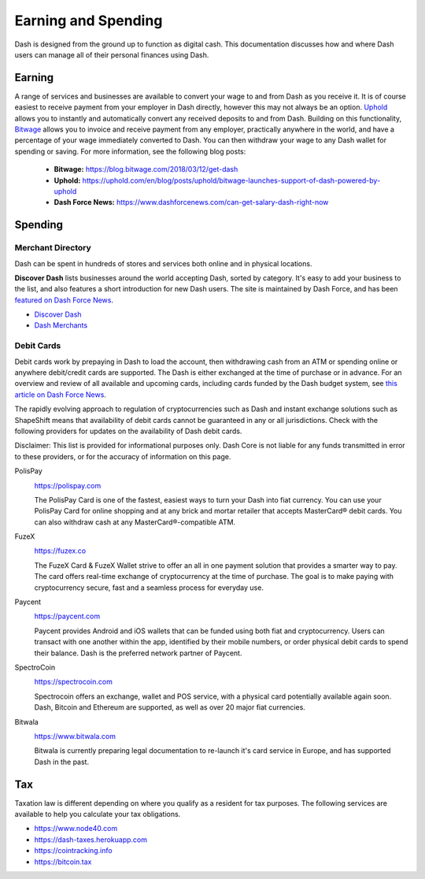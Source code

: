 .. meta::
   :description: Guides on debit cards, wage conversion, merchants and physical stores.
   :keywords: dash, earning, spending, merchants, debit cards

.. _earning-spending:

====================
Earning and Spending
====================

Dash is designed from the ground up to function as digital cash. This
documentation discusses how and where Dash users can manage all of their
personal finances using Dash.

Earning
=======

A range of services and businesses are available to convert your wage to
and from Dash as you receive it. It is of course easiest to receive
payment from your employer in Dash directly, however this may not always
be an option. `Uphold <https://uphold.com>`_ allows you to instantly and
automatically convert any received deposits to and from Dash. Building
on this functionality, `Bitwage <https://www.bitwage.com>`_ allows you
to invoice and receive payment from any employer, practically anywhere
in the world, and have a percentage of your wage immediately converted
to Dash. You can then withdraw your wage to any Dash wallet for spending
or saving. For more information, see the following blog posts:

 - **Bitwage:** https://blog.bitwage.com/2018/03/12/get-dash
 - **Uphold:** https://uphold.com/en/blog/posts/uphold/bitwage-launches-support-of-dash-powered-by-uphold
 - **Dash Force News:** https://www.dashforcenews.com/can-get-salary-dash-right-now


Spending
========

Merchant Directory
------------------

Dash can be spent in hundreds of stores and services both online and in
physical locations.

.. image:: img/discover-dash.png
   :width: 70%
   :target: https://discoverdash.com

**Discover Dash** lists businesses around the world accepting Dash,
sorted by category. It's easy to add your business to the list, and also
features a short introduction for new Dash users. The site is maintained
by Dash Force, and has been `featured on Dash Force News
<https://www.dashforcenews.com/300-businesses-accept-dash-worldwide-
come-blockcypher-grants>`_.

- `Discover Dash <https://discoverdash.com>`_
- `Dash Merchants <https://www.dash.org/merchants>`_

Debit Cards
-----------

Debit cards work by prepaying in Dash to load the account, then
withdrawing cash from an ATM or spending online or anywhere debit/credit
cards are supported. The Dash is either exchanged at the time of
purchase or in advance. For an overview and review of all available and
upcoming cards, including cards funded by the Dash budget system, see
`this article on Dash Force News <https://www.dashforcenews.com/debit-card-proposal-reviews/>`_.

The rapidly evolving approach to regulation of cryptocurrencies such as
Dash and instant exchange solutions such as ShapeShift means that
availability of debit cards cannot be guaranteed in any or all
jurisdictions. Check with the following providers for updates on the
availability of Dash debit cards. 

Disclaimer: This list is provided for informational purposes only. Dash
Core is not liable for any funds transmitted in error to these
providers, or for the accuracy of information on this page.

PolisPay
  .. image:: img/polispay.png
     :width: 200px
     :align: right
     :target: https://polispay.com

  https://polispay.com

  The PolisPay Card is one of the fastest, easiest ways to turn your
  Dash into fiat currency. You can use your PolisPay Card for online
  shopping and at any brick and mortar retailer that accepts MasterCard®
  debit cards. You can also withdraw cash at any MasterCard®-compatible
  ATM.

FuzeX
  .. image:: img/fuzex.png
     :width: 200px
     :align: right
     :target: https://fuzex.co

  https://fuzex.co

  The FuzeX Card & FuzeX Wallet strive to offer an all in one payment
  solution that provides a smarter way to pay. The card offers real-time
  exchange of cryptocurrency at the time of purchase. The goal is to
  make paying with cryptocurrency secure, fast and a seamless process
  for everyday use.

Paycent
  .. image:: img/paycent.png
     :width: 200px
     :align: right
     :target: https://paycent.com

  https://paycent.com

  Paycent provides Android and iOS wallets that can be funded using both
  fiat and cryptocurrency. Users can transact with one another within
  the app, identified by their mobile numbers, or order physical debit
  cards to spend their balance. Dash is the preferred network partner of
  Paycent.

SpectroCoin
  .. image:: img/spectrocoin.png
     :width: 200px
     :align: right
     :target: https://spectrocoin.com

  https://spectrocoin.com

  Spectrocoin offers an exchange, wallet and POS service, with a
  physical card potentially available again soon. Dash, Bitcoin and
  Ethereum are supported, as well as over 20 major fiat currencies.

Bitwala
  .. image:: img/bitwala.png
     :width: 200px
     :align: right
     :target: https://www.bitwala.com

  https://www.bitwala.com

  Bitwala is currently preparing legal documentation to re-launch it's
  card service in Europe, and has supported Dash in the past.


Tax
===

Taxation law is different depending on where you qualify as a resident
for tax purposes. The following services are available to help you
calculate your tax obligations.

- https://www.node40.com
- https://dash-taxes.herokuapp.com
- https://cointracking.info
- https://bitcoin.tax
